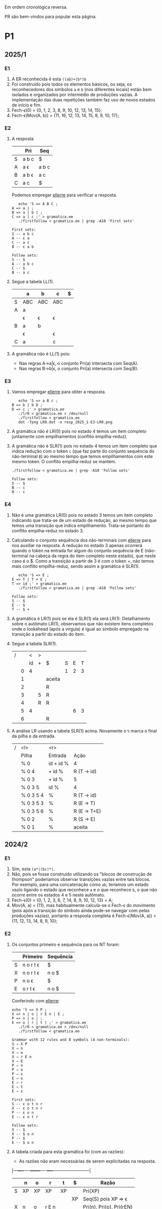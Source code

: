 #+STARTUP: overview
#+STARTUP: indent

Em ordem cronológica reversa.

PR são bem-vindos para popular esta página.

* P1
** 2025/1
*** E1

1. A ER reconhecida é esta =((ab)+|b*)b=
2. Foi construído pois todos os elementos básicos, ou seja, os
   reconhecedores dos símbolos =a= e =b= (nos diferentes locais) estão bem
   isolados e organizados por intermédio de produções vazias. A
   implementação das duas repetições também faz uso de novos estados
   de início e fim.
3. Fech-\epsilon(0) = {0, 1, 2, 3, 8, 9, 10, 12, 13, 14, 15};
4. Fech-\epsilon(Mov(A, b)) = {11, 16, 12, 13, 14, 15, 8, 9, 10, 17};
 
*** E2

1. A resposta

   |   | Pri   | Seq   |
   |---+-------+-------|
   | S | a b c | $     |
   | A | a \epsilon   | a b c |
   | B | a b \epsilon | a c   |
   | C | a c   | $     |

   Podemos empregar [[https://github.com/schnorr/ellerre][ellerre]] para verificar a resposta.
   #+begin_src shell :results output :exports both
   echo 'S => A B C ;
A => a | ;
B => a | b | ;
C => a | c ;' > gramatica.ee
   ./firstfollow < gramatica.ee | grep -A10 'First sets'
   #+end_src

   #+RESULTS:
   #+begin_example
   First sets:
   S -- a b c 
   A -- ε a 
   C -- a c 
   B -- ε a b 

   Follow sets:
   S -- $ 
   A -- a b c 
   C -- $ 
   B -- a c 
   #+end_example

2. Segue a tabela LL(1).
   |---+-----+-----+-----+---|
   |   | a   | b   | c   | $ |
   |---+-----+-----+-----+---|
   | S | ABC | ABC | ABC |   |
   |---+-----+-----+-----+---|
   | A | a   |     |     |   |
   |   | \epsilon   | \epsilon   | \epsilon   |   |
   |---+-----+-----+-----+---|
   | B | a   | b   |     |   |
   |   | \epsilon   |     | \epsilon   |   |
   |---+-----+-----+-----+---|
   | C | a   |     | c   |   |
   |---+-----+-----+-----+---|

3. A gramática não é LL(1) pois:
   - Nas regras A->a|\epsilon, o conjunto Pri(a) intersecta com Seq(A).
   - Nas regras B->b|\epsilon, o conjunto Pri(a) intersecta com Seq(B).

*** E3

1. Vamos empregar [[https://github.com/schnorr/ellerre][ellerre]] para obter a resposta.
   #+begin_src shell :results output :exports both
   echo 'S => a B c ;
B => b | b D ;
D => c ;' > gramatica.ee
   ./lr0 < gramatica.ee > /dev/null
   ./firstfollow < gramatica.ee
   dot -Tpng LR0.dot -o resp_2025_1-E3-LR0.png
   #+end_src

   #+RESULTS:

   [[./resp_2025_1-E3-LR0.png]]

2. A gramática não é LR(0) pois no estado 4 temos um item completo
   juntamente com empilhamentos (conflito empilha-reduz).

3. A gramática não é SLR(1) pois no estado 4 temos um item completo
   que indica redução com o token =c= (que faz parte do conjunto
   sequência do não-terminal =B=) ao mesmo tempo que temos empilhamentos
   com este mesmo token. O conflito empilha-reduz se mantém.
   #+begin_src shell :results output :exports both
   ./firstfollow < gramatica.ee | grep -A10 'Follow sets'
   #+end_src

   #+RESULTS:
   : Follow sets:
   : S -- $ 
   : B -- c 
   : D -- c 

*** E4

1. Não é uma gramática LR(0) pois no estado 3 temos um item completo
   indicando que trata-se de um estado de redução, ao mesmo tempo que
   temos uma transição que indica empilhamento. Trata-se portanto do
   conflito empilha-reduz no estado 3.
2. Calculando o conjunto sequência dos não-terminais com [[https://github.com/schnorr/ellerre][ellerre]] para
   nos auxiliar na resposta. A redução no estado 3 apenas ocorrerá
   quando o token na entrada for algum do conjunto sequência de E
   (não-terminal na cabeça da regra do item completo neste estado),
   que neste caso é o $. Como a transição a partir de 3 é com o token
   +, não temos mais conflito empilha-reduz, sendo assim a gramática é
   SLR(1).
   #+begin_src shell :results output :exports both
   echo 'S => E ;
E => T | T + E ;
T => id ;' > gramatica.ee
   ./firstfollow < gramatica.ee | grep -A10 'Follow sets'
   #+end_src

   #+RESULTS:
   : Follow sets:
   : S -- $ 
   : E -- $ 
   : T -- $ +
   
3. A gramática é LR(1) pois se ela é SLR(1) ela será
   LR(1). Detalhamento sobre o autômato LR(1), observamos que não
   existem itens completos onde o lookahead (após a vírgula) é igual
   ao símbolo empregado na transição a partir do estado do item.

4. Segue a tabela SLR(1).

   | / |   |  < | > |        |   |   |   |
   |   |   | id | + | $      | S | E | T |
   |---+---+----+---+--------+---+---+---|
   |   | 0 |  4 |   |        | 1 | 2 | 3 |
   |   | 1 |    |   | aceita |   |   |   |
   |   | 2 |    |   | R      |   |   |   |
   |   | 3 |    | 5 | R      |   |   |   |
   |   | 4 |    | R | R      |   |   |   |
   |   | 5 |  4 |   |        |   | 6 | 3 |
   |   | 6 |    |   | R      |   |   |   |

5. A análise LR usando a tabela SLR(1) acima. Novamente o =%= marca o
   final da pilha e da entrada.

   | / | <l>       |       <r> |              |
   |   | Pilha     |   Entrada | Ação         |
   |---+-----------+-----------+--------------|
   |   | % 0       | id + id % | 4            |
   |   | % 0 4     |    + id % | R (T -> id)  |
   |   | % 0 3     |    + id % | 5            |
   |   | % 0 3 5   |      id % | 4            |
   |   | % 0 3 5 4 |         % | R (T -> id)  |
   |   | % 0 3 5 3 |         % | R (E -> T)   |
   |   | % 0 3 5 6 |         % | R (E -> T+E) |
   |   | % 0 2     |         % | R (S -> E)   |
   |   | % 0 1     |         % | aceita       |

** 2024/2
*** E1

1. Sim, esta =(a*|(bc)*)=.
2. Não, pois se fosse construído utilizando os "blocos de construção
   de thompson" poderíamos observar transições vazias entre tais
   blocos. Por exemplo, para uma concatenação como =ab=, teríamos um
   estado vazio ligando o estado que reconhece =a= e o que reconhece =b=,
   o que não ocorre entre os estados 4 e 5 neste autômato.
3. Fech-\epsilon(0) = {0, 1, 2, 3, 6, 7, 14, 8, 9, 10, 12, 13} = A;
4. Mov(A, a) = {11}, mas habitualmente calcula-se o Fech-\epsilon do
   movimento (pois após a transição do símbolo ainda pode-se navegar
   com pelas produções vazias), portanto a resposta completa é
   Fech-\epsilon(Mov(A, a)) = {11, 12, 13, 14, 8, 9, 10};

*** E2

1. Os conjuntos primeiro e sequência para os NT foram:
   |   | Primeiro  | Sequência |
   |---+-----------+-----------|
   | S | n o r t \epsilon | $         |
   |---+-----------+-----------|
   | X | n o r t \epsilon | n o $     |
   |---+-----------+-----------|
   | P | n o \epsilon     | $         |
   |---+-----------+-----------|
   | E | o r t \epsilon   | n o $     |
   |---+-----------+-----------|

   Conferindo com [[https://github.com/schnorr/ellerre][ellerre]]:

   #+begin_src shell :results output :exports both
   echo 'S => X P ;
   X => n | o | r E n | E ;
   P => n | o | ;
   E => o | r | t | ;' > gramatica.ee
      ./lr0 < gramatica.ee > /dev/null
      ./firstfollow < gramatica.ee
   #+end_src

   #+RESULTS:
   #+begin_example
   Grammar with 12 rules and 8 symbols (4 non-terminals):
   S ⇒ X P 
   X ⇒ n 
   X ⇒ o 
   X ⇒ r E n 
   X ⇒ E 
   P ⇒ n 
   P ⇒ o 
   P ⇒ ε 
   E ⇒ o 
   E ⇒ r 
   E ⇒ t 
   E ⇒ ε 

   First sets:
   S -- ε o t n r 
   X -- ε o t n r 
   P -- ε o n 
   E -- ε o t r 

   Follow sets:
   S -- $ 
   X -- $ o n 
   P -- $ 
   E -- $ o n 
   #+end_example

2. A tabela criada para esta gramática foi (com as razões):
   - As razões não eram necessárias de serem explicitadas na resposta.

   |---+----+----+-------+----+----+--------------------------|
   |   | n  | o  | r     | t  | $  | Razão                    |
   |---+----+----+-------+----+----+--------------------------|
   | S | XP | XP | XP    | XP |    | Pri(XP)                  |
   |   |    |    |       |    | XP | Seq(S) pois XP => \epsilon      |
   |---+----+----+-------+----+----+--------------------------|
   | X | n  | o  | r E n |    |    | Pri(n), Pri(o), Pri(rEN) |
   |   |    | E  | E     | E  |    | Pri(E)                   |
   |   | E  | E  |       |    | E  | Seq(X) pois E => \epsilon       |
   |---+----+----+-------+----+----+--------------------------|
   | P | n  | o  |       |    |    | Pri(n), Pri(o)           |
   |   |    |    |       |    | \epsilon  | Seq(P)                   |
   |---+----+----+-------+----+----+--------------------------|
   | E |    | o  | r     | t  |    | Pri(o), Pri(r), Pri(t)   |
   |   | \epsilon  | \epsilon  |       |    | \epsilon  | Seq(E)                   |
   |---+----+----+-------+----+----+--------------------------|

3. A gramática não é LL(1), como podemos observar pela tabela que
   apresenta mais de uma ação em uma dada célula, assim temos um
   conflito. Observando somente a gramática, especificamente no par de
   regra =S -> o | E=, poderíamos concluir também que não é pois Pri(E)
   contém \epsilon, no forçando a analisar Seq(S) e neste conjunto temos o =o=,
   conflitando com Pri(o).

4. Análise para entrada vazia

   | / |   <r> |     <r> | <l>     |
   |   | Pilha | Entrada | Ação    |
   |---+-------+---------+---------|
   |   |   S % |       % | S -> xp |
   |   |  XP % |       % | X -> E  |
   |   |  EP % |       % | E -> \epsilon  |
   |   |   P % |       % | P -> \epsilon  |
   |   |     % |       % | aceita  |

   Mesmo havendo conflitos na nossa linguagem (conforme observamos na
   tabela), foi possível reconhecer a entrada pois não encontramos
   nenhum deles no caminho.

5. Análise para entrada acda
   - Nota: esse item desta questão foi anulada (ponto distribuído para todos).

   | / |   <r> |     <r> | <l>             |
   |   | Pilha | Entrada | Ação            |
   |---+-------+---------+-----------------|
   |   |   S % |  acda % | erro, esses tokens nem fazem parte da gramática  |

*** E3

1. Podemos utilizar [[https://github.com/schnorr/ellerre][ellerre]] para obter o autômato.
   - Na prova mesmo, a resposta deveria incluir os estados 0 e 1 e
     mais dois quaisquer.

   #+begin_src shell :results output :exports both
   echo 'S => a [ L ] | a ;
   L => S L | S ;' > gramatica.ee
   ./lr0 < gramatica.ee > /dev/null
   ./firstfollow < gramatica.ee
   dot -Tpng LR0.dot -o resp_2024_2-E3-LR0.png
   #+end_src

   #+RESULTS:
   #+begin_example
   Grammar with 4 rules and 5 symbols (2 non-terminals):
   S ⇒ a [ L ] 
   S ⇒ a 
   L ⇒ S L 
   L ⇒ S 

   First sets:
   S -- a 
   L -- a 

   Follow sets:
   S -- $ a ] 
   L -- ] 
   #+end_example

   [[./resp_2024_2-E3-LR0.png]]

2. Não, pois em LR0 os itens completos precisam estar sozinhos no
   estado dito então de redução.  Podemos observar um conflito
   empilha-reduz no estado #2 e também no estado #4.

3. Sim, a gramática é SLR(1) pois 1/ o conflito do estado #2 é
   resolvido visto que Seq(S) - a cabeça da produção do item
   completo - não contém =[= (o símbolo que indica um movimento a partir
   daquele estado); 2/ o conflito do estado #4 é resolvido pois
   Seq(L) - a cabeça da produção do item completo - não contém =a= (o
   símbolo do único movimento com terminal).

*** E4
1. Não, pois temos um conflito empilha-reduz no estado #4.
2. Sim, pois no estado #4 o "+" não encontra-se no conjunto Seq(F).
3. Produções identificadas.
   | (1) | F \to @ a #     |
   | (2) | F \to @ a # + F |

   Tabela SLR(1).
   Seq(F) = { $ }

   |   | + | @ | # | a | $    | F |
   |---+---+---+---+---+------+---|
   | 0 |   | 2 |   |   |      | 1 |
   | 1 |   |   |   |   | Ac.  |   |
   | 2 |   |   |   | 3 |      |   |
   | 3 |   |   | 4 |   |      |   |
   | 4 | 5 |   |   |   | R(1) |   |
   | 5 |   | 2 |   |   |      | 6 |
   | 6 |   |   |   |   | R(2) |   |

4. Seguem os passos.

   | / | <l>               |      <r> |        |
   |   | Pilha             |  Entrada | Ação   |
   |---+-------------------+----------+--------|
   |   | % 0               | @a#+@a#% | e2     |
   |   | % 0 2             |  a#+@a#% | e3     |
   |   | % 0 2 3           |   #+@a#% | e4     |
   |   | % 0 2 3 4         |    +@a#% | e5     |
   |   | % 0 2 3 4 5       |     @a#% | e2     |
   |   | % 0 2 3 4 5 2     |      a#% | e3     |
   |   | % 0 2 3 4 5 2 3   |       #% | e4     |
   |   | % 0 2 3 4 5 2 3 4 |        % | R + e6 |
   |   | % 0 2 3 4 5 6     |        % | R + e1 |
   |   | % 0 1             |        % | ACEITA |

*** E5

1. Não é LR(1), pois nos estados 2 e 4 temos um conflito empilha-reduz com "a".

** 2023/2
** 2023/1
*** E1
1. Sim, =a*|bc=.
2. Não foi, sendo a principal razão o fato que o estado 4 une
   diretamente os reconhecedores de =c= e =d=. Deveríamos ter uma
   transição vazia entre o atual estado 4 e um novo estado que inicia
   o reconhecimento do =c=. Podemos também mencionar a ausência da
   marcação de um estado final, ainda que o estado =14= possa ser
   considerado como final.
3. Fech-\epsilon(0) = {0, 1, 2, 3, 6, 7, 8, 9, 10, 12, 13, 14} = A;
4. Considerando que devemos aplicar o Fech-\epsilon após um movimento,
   podemos entender que a resposta é Fech-\epsilon(Mov(A, a)) = {11, 12, 13,
   14, 8, 9, 10};
*** E2
1. Podemos empregar [[https://github.com/schnorr/ellerre][ellerre]] para obter a resposta.
   #+begin_src shell :results output :exports both
   echo 'S => A B ;
A => a | b | c C a | C ;
B => a | b | ;
C => b | c | d | ;' > gramatica.ee
   ./firstfollow < gramatica.ee
   #+end_src

   #+RESULTS:
   #+begin_example
   Grammar with 12 rules and 8 symbols (4 non-terminals):
   S ⇒ A B 
   A ⇒ a 
   A ⇒ b 
   A ⇒ c C a 
   A ⇒ C 
   B ⇒ a 
   B ⇒ b 
   B ⇒ ε 
   C ⇒ b 
   C ⇒ c 
   C ⇒ d 
   C ⇒ ε 

   First sets:
   S -- ε b d a c 
   A -- ε b d a c 
   B -- ε b a 
   C -- ε b d c 

   Follow sets:
   S -- $ 
   A -- $ b a 
   B -- $ 
   C -- $ b a 
   #+end_example

2. Analisando a gramática fornecida, podemos concluir que a gramática
   não é LL(1) pois (a) o conjunto Pri(cCa) tem intersecção com o
   conjunto Pri(C), com o token =c=; (b) o conjunto Seq(C) tem
   intersecção com o conjunto Pri(b).

3. A tabela criada

   |   | a  | b  | c   | d  | $  |
   |---+----+----+-----+----+----|
   | S | AB | AB | AB  | AB | AB |
   |---+----+----+-----+----+----|
   | A | a  | b  | cCa |    |    |
   |   | C  | C  | C   | C  | C  |
   |   |    | C  |     |    |    |
   |---+----+----+-----+----+----|
   | B | a  | b  |     |    | \epsilon  |
   |---+----+----+-----+----+----|
   | C |    | b  | c   | d  |    |
   |   | \epsilon  | \epsilon  |     |    | \epsilon  |
   |---+----+----+-----+----+----|

4. Os passos são os seguintes (o =%= marca final da pilha e entrada)

   | / |   <r> |     <r> | <l>     |
   |   | Pilha | Entrada | Ação    |
   |---+-------+---------+---------|
   |   |   S % |       % | S -> AB |
   |   |  AB % |       % | A -> C  |
   |   |  CB % |       % | C -> \epsilon  |
   |   |   B % |       % | B -> \epsilon  |
   |   |     % |       % | aceita  |

5. Os passos são os seguintes (idem com o =%=)

   | / |   <r> |     <r> | <l>             |
   |   | Pilha | Entrada | Ação            |
   |---+-------+---------+-----------------|
   |   |   S % |  acda % | S -> AB         |
   |   |  AB % |  acda % | conflito entre  |
   |   |       |         | A -> C e A -> a |

*** E3

1. Vamos empregar [[https://github.com/schnorr/ellerre][ellerre]] para obter a resposta.
   #+begin_src shell :results output :exports both
   echo 'S => a [ L ] | a ;
L => S - L | S ;' > gramatica.ee
   ./lr0 < gramatica.ee > /dev/null
   ./firstfollow < gramatica.ee
   dot -Tpng LR0.dot -o resp_2023_1-E3-LR0.png
   #+end_src

   #+RESULTS:
   #+begin_example
   Grammar with 4 rules and 6 symbols (2 non-terminals):
   S ⇒ a [ L ] 
   S ⇒ a 
   L ⇒ S - L 
   L ⇒ S 

   First sets:
   S -- a 
   L -- a 

   Follow sets:
   S -- $ ] - 
   L -- ] 
   #+end_example

   Considere que na resposta poderíamos ter apenas os estados do 0 ao 3.

   [[./resp_2023_1-E3-LR0.png]]

2. A gramática não é LR(0) pois nos estados 2 e 4 temos itens
   completos junto com itens de empilhamento. Em LR(0) isso não é
   possível pois acaba por causar um conflito empilha-reduz.

3. No caso do estado 2, a heurística de usar o conjunto sequência do
   símbolo para o qual iremos reduzir resolve o conflito pois Seq(S)
   contém apenas =a=, e não temos transição com =a= a partir do
   estado 2. A mesma justificativa pode ser usado no estado 4 ao
   observar o Seq(L).

*** E4

1. A gramática não é LR(0) pois no esado 4 temos um conflito
   empilha-reduz ao observar um item completo juntamente com um item
   que implica em empilhamento.
   
2. Para responder se a gramática é SLR(1), precisamos do conjunto
   sequência dos NTs. Vamos empregar [[https://github.com/schnorr/ellerre][ellerre]] para obter a resposta.
   #+begin_src shell :results output :exports both
   echo 'F => [ a ] | [ a ] - F ;' > gramatica.ee
   ./firstfollow < gramatica.ee
   #+end_src

   #+RESULTS:
   : Grammar with 2 rules and 5 symbols (1 non-terminals):
   : F ⇒ [ a ] 
   : F ⇒ [ a ] - F 
   : 
   : First sets:
   : F -- [ 
   : 
   : Follow sets:
   : F -- $ 

   Observamos que no conjunto Seq(F) temos apenas o $, portanto a
   gramática é SLR(1) uma vez que o conflito empilha-reduz do estado 4
   desaparece visto que a redução para F só ocorrerá com =$= na entrada.

3. A tabela SLR(1), usando a heurística do conjunto sequência na redução

   | / |   | < |   |   |   | >      |   |
   |   |   | [ | a | ] | - | $      | F |
   |---+---+---+---+---+---+--------+---|
   |   | 0 | 2 |   |   |   |        | 1 |
   |   | 1 |   |   |   |   | aceita |   |
   |   | 2 |   | 3 |   |   |        |   |
   |   | 3 |   |   | 4 |   |        |   |
   |   | 4 |   |   |   | 5 | R      |   |
   |   | 5 | 2 |   |   |   |        | 6 |
   |   | 6 |   |   |   |   | R      |   |

4. A análise LR usando a tabela SLR(1) acima. Novamente o =%= marca o
   final da pilha e da entrada.

   | / | <l>               |       <r> |                                                               |
   |   | Pilha             |   Entrada |                                                          Ação |
   |   | % 0               | [a]-[a] % |                                                             2 |
   |   | % 0 2             |  a]-[a] % |                                                             3 |
   |   | % 0 2 3           |   ]-[a] % |                                                             4 |
   |   | % 0 2 3 4         |    -[a] % |                                                             5 |
   |   | % 0 2 3 4 5       |     [a] % |                                                             2 |
   |   | % 0 2 3 4 5 2     |      a] % |                                                             3 |
   |   | % 0 2 3 4 5 2 3   |       ] % |                                                             4 |
   |   | % 0 2 3 4 5 2 3 4 |         % |                                                R por F -> [a] |
   |   | % 0 2 3 4 5       |         % |     desempilha três estados (pois são três símbolos no corpo) |
   |   | % 0 2 3 4 5       |         % | Como voltamos para o estado 5 e acabamos de reduzir para F, 6 |
   |   | % 0 2 3 4 5 6     |         % |                                              R por F -> [a]-F |
   |   | % 0               |         % |    desempilha cinco estado (pois são cinco símbolos no corpo) |
   |   | % 0               |         % | Como voltamos para o estado 0 e acabamos de reduzir para F, 1 |
   |   | % 0 1             |         % | aceita                                                        |


*** E5

1. A gramática não é LR(1) pois no estado 4 temos um conflito
   empilha-reduz com =a=, uma vez que temos um item completo indicando
   redução com =a= ao mesmo que temos que temos uma transição com =a=.

** 2022/2
*** E1

1. Sim, os estados que reconhecem os caracteres 'a', 'b' e 'c' estão devidamente isolados com produções vazias, possuindo uma alternância entre 'ab' e 'c' e então um laço de repetição

2. Os passos do algoritmo de subconjuntos
   #+begin_example
Fech-ε (1) = {1, 2, 3, 7} = |A|
Mov(A, a) = {4, 5} = |B|
Mov(A, b) = {}
Mov(A, c) = {8, 9, >10<, 1, 2, 3, 7} = |C|
Mov(B, a) = {}
Mov(B, b) = {6, 9, >10<, 1, 2, 3, 7} = |D|
Mov(B, c) = {}
Mov(C, a) = {4, 5} = |B|
Mov(C, b) = {}
Mov(C, c) = {8, 9, >10<, 1, 2, 3, 7} = |C|
Mov(D, a) = {4, 5} = |B|
Mov(D, b) = {}
Mov(D, c) = {8, 9, >10<, 1, 2, 3, 7} = |C|
#+end_example

   Em seguida, construímos o autômato:

   [[./resp_2022_2-E1-Automato.png]]

*** E2
1. Estas são as razões. 
   - Recursão à esquerda:
     #+begin_example
S->Sa
A->Ac
#+end_example

   - O não-terminal A tem 2 produções com o 'd' pois 'd' é parte de Primeiro(Ac) e Primeiro(d)
     #+begin_example
A->Ac
A->d
#+end_example

   - O não-terminal S tem 2 produções com o 'b' pois 'b' é parte de Primeiro(Sa) e Primeiro(bA)
     #+begin_example
S->Sa
S->bA
#+end_example

2. Reescrevendo a gramática para ser LL(1)
   #+begin_example
A->bAX
X->aX
X->ε
A->dB
B->cB
B->ε
#+end_example

3. Tabela LL(1):

   |   | a  | b   | c  | d  | $ |
   |---+----+-----+----+----+---|
   | S |    | bAX |    |    |   |
   |---+----+-----+----+----+---|
   | X | aX |     |    |    | \epsilon |
   |---+----+-----+----+----+---|
   | A |    |     |    | dB |   |
   |---+----+-----+----+----+---|
   | B | \epsilon  |     | cB |    | \epsilon |
   |---+----+-----+----+----+---|

4. Passos Análise LL(1):

   | / |   <r> |     <r> | <l>      |
   |   | Pilha | Entrada | Ação     |
   |---+-------+---------+----------|
   |   |    S% |  bdcaa% | S -> bAX |
   |   |  bAX% |  bdcaa% | casa     |
   |   |   AX% |   dcaa% | A -> dB  |
   |   |  dBX% |   dcaa% | casa     |
   |   |   BX% |    caa% | B -> cB  |
   |   |  cBX% |    caa% | casa     |
   |   |   BX% |     aa% | B -> \epsilon   |
   |   |    X% |     aa% | X -> aX  |
   |   |   aX% |     aa% | casa     |
   |   |    X% |      a% | X -> aX  |
   |   |   aX% |      a% | casa     |
   |   |    X% |       % | X -> \epsilon   |
   |   |     % |       % | aceita   |

*** E3
1. Os três estados do LR(0).

   [[./resp_2022_2-E3-LR0.png]]

2. Os três estados do LR(1).

   [[./resp_2022_2-E3-LR1.png]]

*** E4
1. Não é LR(0) devido a conflito empilha-reduz no estado 6 (possui um item completo e este não está isolado)
2. É SLR(1), pois 'f' não pertence à Sequência(A) no estado 6.
3. É LR(1), pois todos os itens finais estão em estados:
   - ou que tem eles isolados (estados 1, 4, 5, 8)
   - ou cujos empilhamentos não estão no token de look-ahead (estado 6)
   - ou possuem tokens de look-ahead diferentes de outros estados finais (estado 7)

*** E5

1. A tabela com o conjunto Pri e Seq dos não-terminais.

   |   | Primeiro | Sequência |
   |---+----------+-----------|
   | S | u        | $         |
   |---+----------+-----------|
   | B | v,ε      | y,x,z,v   |
   |---+----------+-----------|
   | D | x,y,ε    | z         |
   |---+----------+-----------|
   | E | y,ε      | x,z       |
   |---+----------+-----------|
   | F | x,ε      | z         |
   |---+----------+-----------|

** 2022/2 bis
** 2022/1
** 2021/2
** 2019/2
** 2018/2
** 2017/2
* P2
** 2025/1
*** E1
**** 1.

Dado que =L.type= representa o tipo esperado para os identificadores de
L e temos a produção =D->TL=, entende-se que estamos aqui falando de um
esquema L-atribuído.

#+begin_src C
D -> T { L.type = T.type; } L { D.env = L.set; }

T -> =int= { T.type = INT; }

L -> { L_1.type = L.type; } L_1 =,= =id= {
   if (id não pertence L_1.set) {
      L.set = união(L_1.set, conjunto(id));
      declara(id, L.type)
   }else{
      erro: variável redeclarada
   }
}

L -> id { L.set = conjunto(id); }
#+end_src

Onde a função =conjunto= cria um conjunto com o argumento e a função
=união= une dois conjuntos. A representação de terminais é feita com o
delimitador "=".

**** 2.

Dado a discussão em 1., temos a seguinte classificação:
- sintetizados: T.type, L.set, D.env
- herdados: L.type

**** 3.

[[https://viewer.diagrams.net/?tags=%7B%7D&lightbox=1&highlight=0000ff&layers=1&nav=1&title=Untitled%20Diagram.drawio&dark=auto#R%3Cmxfile%3E%3Cdiagram%20name%3D%22Page-1%22%20id%3D%22ZNujsGWPLJhN4EK1gCre%22%3E7VrRbpswFP0aHjdhG5PmtUm3buuqSam2dS%2BTF1zwRDBzTAL9%2BplgAoQ2YVpag8RLZJ%2Fra%2BxzfH0vKBaardL3gsTBZ%2B7R0IK2l1pobkE4ga76zYGsADCGBeAL5hUQqIAFe6QatDWaMI%2BuGwMl56FkcRNc8iiiS9nAiBB82xz2wMPmU2Pi0xawWJKwjX5jngw06mKnMlxT5gflo4E7LSwrUo7WW1kHxOPbGoSuLDQTnMuitUpnNMzJK4kp%2FN49Y92vTNBIdnH48fDpdvnl51eHfVwk8%2FX0eirEG6CnWcus3DL1FAO6y4UMuM8jEl5V6KXgSeTRfFpb9aoxN5zHCgQK%2FE2lzLScJJFcQYFchdpKUya%2F5%2B5vse7d1yzzVM%2B862RlJ5Iiqznl3fu6rXLb9Uq%2FYn%2F5pp7lreSAJ2JJj5Clj64kwqfyyDi0V1eFBeUrqtaj%2FAQNiWSb5jqIPqD%2BflwloWpoFf9BUTgZFT27oo5RRYt5NyRM9JMs6IZquZce26imnzfnJaYeUYOfGPmWRqpt72ayLZwP%2BZPkl9BlWjUtOMut%2B372vOmxZsL7ZfwSh0s4XNjBId0GTNJFTHZ6bVUyaR4wso6L%2B%2F2BpflB1RNsqJA0PX4O2rppB4j01Zw1k862uukvNBTU7vgSO7vQAI6h2zl0UcfQxSZDF3UJ3bvuoSuzmO5j98Pt3ZCiDYCDaEOGww06Y7h1DjenY7gBs8UPHiU9v6Rmqx93lPT8khrNik6XrHjz%2F1nxtOdasTSWwsqCnJ4lZ9w6I0ztpAdMAYQbTEHcZgo9wRR6sTJm%2FITT%2FYIEXV8bgGs06Q3mTdCINhOj2qChaDOoeLswqSno9KI%2BiJJkWHXH4Sc4ODH9De6p4nTWB6qQi09S9aqFB2jXaI99IMrBp8%2FU61ZodouWMWMcL7y6ZIyp0YzhDitjDCstANgMYcc2nRYmfU0LEOOTVL1uWrhoUZX1gajD%2FGmeqGmLqLQPRAGnSRSGL0aU6lZ%2FgNnZan8jQld%2FAQ%3D%3D%3C%2Fdiagram%3E%3C%2Fmxfile%3E][Clique aqui para ver no draw.io]].

**** 4.

Considere que na URL abaixo cada atributo possui um número que o
precede, entre parênteses. A ordem dos números ali indica a ordem de
avaliação assumindo uma análise descendente (e desconsiderando o fato
que a gramática possui recursão à esquerda).

[[https://viewer.diagrams.net/?tags=%7B%7D&lightbox=1&highlight=0000ff&layers=1&nav=1&title=Untitled%20Diagram.drawio&dark=auto#R%3Cmxfile%3E%3Cdiagram%20name%3D%22Page-1%22%20id%3D%22ZNujsGWPLJhN4EK1gCre%22%3E7VrRbpswFP0apO1hFbYxaV6bdOu2rpqUaVv3MnnBBSaCmWMS6NfPBBMgtImrpjWReInsc32NfY6v7wXFQpNF9oGTJPjCPBpZ0PYyC00tCEfQlb8FkJcAxrAEfB56JQRqYBbeUwXaCk1Djy5bAwVjkQiTNjhncUznooURztm6PeyORe2nJsSnHWA2J1EX%2FRF6IlCoi53acEVDP6geDdxxaVmQarTayjIgHls3IHRpoQlnTJStRTahUUFeRUzp9%2F4R63ZlnMZCx%2BHX3eeb%2Bdff353w0yydLsdXY87fATXNUuTVlqknGVBdxkXAfBaT6LJGLzhLY48W09qyV4%2B5ZiyRIJDgXypEruQkqWASCsQiUlaaheJn4X6GVe%2B2YZlmauZNJ686seB5w6no3jZttdumV%2FmV%2Bys29ShvFQcs5XO6hyx1dAXhPhV7xqGtujIsKFtQuR7px2lERLhqr4OoA%2Bpvx9USyoZS8QmKwtGg6NEVdYwqWs67IlGqnmRBN5LLvfDClWz6RXNaYfIRDfiBkWc0lm17M5Nt4WLIv7S4hC6yumnBSWHd9vPHTfcNE94u4w%2FfXcLuwnYO6ToIBZ0lZKPXWiaT9gEjy6S83%2B%2FCrDioaoIV5YJm%2B89BVzflAJG6mvN20lnXN%2F25goLGHV9hRxcawCF0tUMXaYYuNhm6SCd0v2mH7hvwVs52JvKEbiP44823U4o5AHZiDhkOOugMQacddI5m0AGzJRAeJD2%2BpGZrIHeQ9PiSGs2Njk5uvNbPjXBvbjzsP9r4LyVjQ3EsLcjpWaLGnfMSyp30gCmAcIspiLtMoQeYQi9W0gwfdfQvS6D7IgFcownwZN4NjWgzMqoNOhVtTirezk1qCrRe3Z9QnqBnlifuUcqT06pBdj%2FQwZHpL3QPFa2TPlCFXHyQqlctQkC3XrvvA1EOPnymXrdaszu0DNljfxGmkz3GRrOHe%2BTs4Twze2D97HFaKQLAdjg7tukUMeprioAYH6TqdVPEeYeqvA9E7eZS80SNO0RlfSAKOG2iMHwxomS3%2FqvMxtb4wxG6%2FA8%3D%3C%2Fdiagram%3E%3C%2Fmxfile%3E][Clique aqui para ver no draw.io]].

**** 5.

O esquema construído não é possível de ser usado em uma análise
ascendente pois possui atributos herdados. A alternativa é reescrever
o esquema de maneira a sintetizar a lista de variáveis de maneira que
a declaração propriamente dita ocorra somente no nível do não-terminal
=D=. Assim, teríamos algo assim:

- =T.type=: tipo das variáveis sendo declaradas
- =L.set=: conjunto de variáveis a serem declaradas
- =D.env=: conjunto final de nomes declarados com o tipo

#+begin_src C
D -> T L { D.env = L.set;
   Para cada elemento "e" em D.env:
     if (declarado(e)) {
        erro: variável redeclarada
     }else{
        declara(e, T.type)
     }
}

T -> =int= { T.type = INT; }

L -> L_1 =,= =id= { L.set = união(L_1.set, conjunto(id)); }

L -> id { L.set = conjunto(id); }
#+end_src

*** E2
**** 1.

Temos três atributos herdados:
- =true=: guarda o rótulo de onde se deve ir para o caso da expressão ser verdadeira
- =false=: guarda o rótulo de onde se deve ir para o caso da expressão ser falsa
- =code=: o código gerado
  
A função =rot()= gera rótulo e a função =code()= gera código.

O símbolo =|= (barra vertical) representa concatenação.

#+begin_src C
E -> { E_1.true = E.true; E_1.false = rot(); } E_1
     or
     { T.true = E.true; T.false = E.false; } T
     { E.code = E_1.code | code("%s: nop", E_1.false); | T.code; }

E -> { T.true = E.true; T.false = E.false; } T { E.code = T.code; }

T -> { T_1.true = rot(); T_1.false = T.false; } T_1
     and
     { F.true = T.true; F.false = T.false; } F
     { T.code = T_1.code | code("%s: nop", T_1.true); | F.code; }

T -> { F.true = T.true; F.false = T.false; } F { T.code = F.code; }

F -> =true= { F.code = "jump F.true;"; }

F -> =false= { F.code = "jump F.false;"; }
#+end_src

**** 2.

O método funciona mais facilmente na análise descendente pois podemos
usufruir de atributos herdados para implementar o curto circuito, no
atributo E_{1}.false para o =or= lógico, e no caso do atributo T_{1}.true para
o =and= lógico.

*** E3
*** E4

